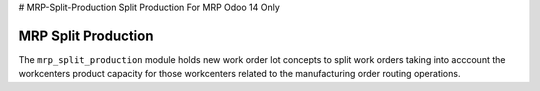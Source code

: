 # MRP-Split-Production
Split Production For MRP Odoo 14 Only

MRP Split Production
=================

The ``mrp_split_production`` module holds new work order lot concepts to
split work orders taking into acccount the workcenters product capacity for
those workcenters related to the manufacturing order routing operations.

